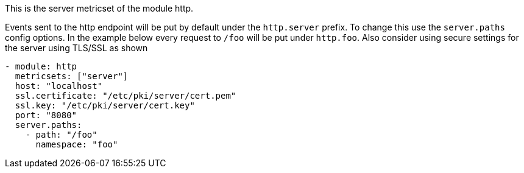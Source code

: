 This is the server metricset of the module http.

Events sent to the http endpoint will be put by default under the `http.server` prefix. To change this use the `server.paths`
config options. In the example below every request to `/foo` will be put under `http.foo`.
Also consider using secure settings for the server using TLS/SSL as shown

["source","yaml",subs="attributes"]
------------------------------------------------------------------------------
- module: http
  metricsets: ["server"]
  host: "localhost"
  ssl.certificate: "/etc/pki/server/cert.pem"
  ssl.key: "/etc/pki/server/cert.key"
  port: "8080"
  server.paths:
    - path: "/foo"
      namespace: "foo"
------------------------------------------------------------------------------
